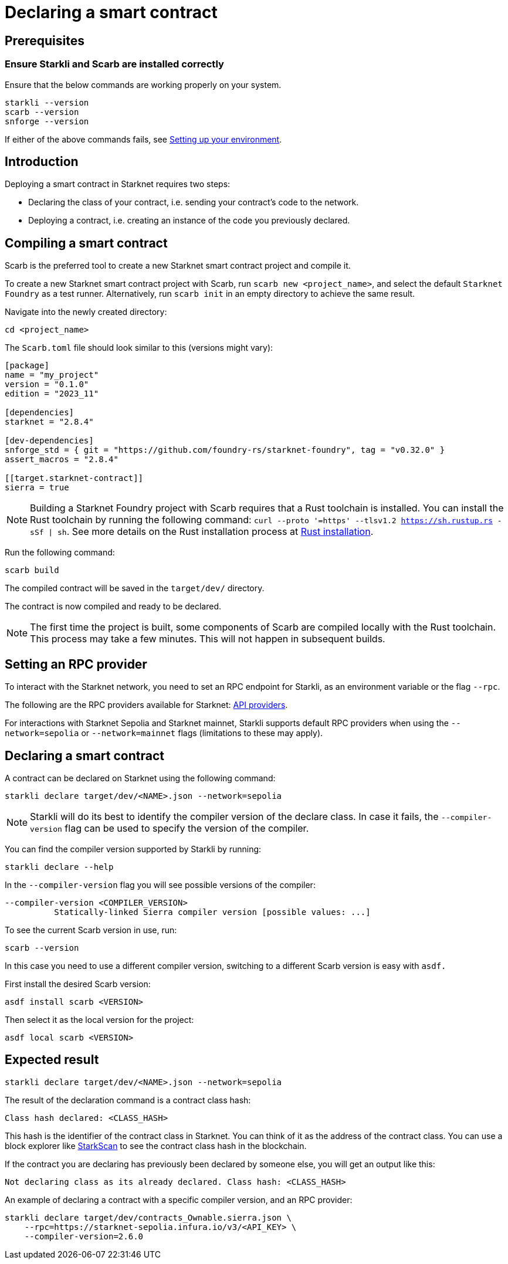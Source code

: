 = Declaring a smart contract


== Prerequisites

=== Ensure Starkli and Scarb are installed correctly
Ensure that the below commands are working properly on your system.

[source, bash]
----
starkli --version
scarb --version
snforge --version
----

If either of the above commands fails, see xref:environment-setup.adoc[Setting up your environment].

== Introduction

Deploying a smart contract in Starknet requires two steps:

* Declaring the class of your contract, i.e. sending your contract's code to the network.
* Deploying a contract, i.e. creating an instance of the code you previously declared.


== Compiling a smart contract

Scarb is the preferred tool to create a new Starknet smart contract project and compile it.

To create a new Starknet smart contract project with Scarb, run `scarb new <project_name>`, and select the default `Starknet Foundry` as a test runner. Alternatively,  run `scarb init` in an empty directory to achieve the same result.

Navigate into the newly created directory:
[source,bash]
----
cd <project_name>
----

The `Scarb.toml` file should look similar to this (versions might vary):
[source,toml]
----
[package]
name = "my_project"
version = "0.1.0"
edition = "2023_11"

[dependencies]
starknet = "2.8.4"

[dev-dependencies]
snforge_std = { git = "https://github.com/foundry-rs/starknet-foundry", tag = "v0.32.0" }
assert_macros = "2.8.4"

[[target.starknet-contract]]
sierra = true
----



[NOTE]
====
Building a Starknet Foundry project with Scarb requires that a Rust toolchain is installed. You can install the Rust toolchain by running the following command: `curl --proto '=https' --tlsv1.2 https://sh.rustup.rs -sSf | sh`.
See more details on the Rust installation process at link:https://doc.rust-lang.org/beta/book/ch01-01-installation.html[Rust installation].
====

Run the following command:

[source,bash]
----
scarb build
----

The compiled contract will be saved in the `target/dev/` directory.

The contract is now compiled and ready to be declared.

[NOTE]
====
The first time the project is built, some components of Scarb are compiled locally with the Rust toolchain. This process may take a few minutes. This will not happen in subsequent builds.
====

== Setting an RPC provider

To interact with the Starknet network, you need to set an RPC endpoint for Starkli, as an environment variable or the flag `--rpc`. 

The following are the RPC providers available for Starknet: xref:tools:api-services.adoc[API providers].

For interactions with Starknet Sepolia and Starknet mainnet, Starkli supports default RPC providers when using the `--network=sepolia` or `--network=mainnet` flags (limitations to these may apply).

== Declaring a smart contract

A contract can be declared on Starknet using the following command:

[source,bash]
----
starkli declare target/dev/<NAME>.json --network=sepolia
----

[NOTE]
====
Starkli will do its best to identify the compiler version of the declare class. In case it fails, the `--compiler-version` flag can be used to specify the version of the compiler. 
====


You can find the compiler version supported by Starkli by running:

[source,bash]
----
starkli declare --help 
----

In the `--compiler-version` flag you will see possible versions of the compiler:

[source,bash]
----
--compiler-version <COMPILER_VERSION>
          Statically-linked Sierra compiler version [possible values: ...]
----

To see the current Scarb version in use, run:

[source,bash]
----
scarb --version
----

In this case you need to use a different compiler version, switching to a different Scarb version is easy with `asdf.`

First install the desired Scarb version:

[source,bash]
----
asdf install scarb <VERSION>
----

Then select it as the local version for the project:

[source,bash]
----
asdf local scarb <VERSION>
----


== Expected result

[source,bash]
----
starkli declare target/dev/<NAME>.json --network=sepolia
----

The result of the declaration command is a contract class hash:
[source,bash]
----
Class hash declared: <CLASS_HASH>
----

This hash is the identifier of the contract class in Starknet. You can think of it as the address of the contract class. You can use a block explorer like https://sepolia.starkscan.co/class/0x00e68b4b07aeecc72f768b1c086d9b0aadce131a40a1067ffb92d0b480cf325d[StarkScan] to see the contract class hash in the blockchain.

If the contract you are declaring has previously been declared by someone else, you will get an output like this:

[source,bash]
----
Not declaring class as its already declared. Class hash: <CLASS_HASH>
----

An example of declaring a contract with a specific compiler version, and an RPC provider:

[source,bash]
----
starkli declare target/dev/contracts_Ownable.sierra.json \
    --rpc=https://starknet-sepolia.infura.io/v3/<API_KEY> \
    --compiler-version=2.6.0
----
